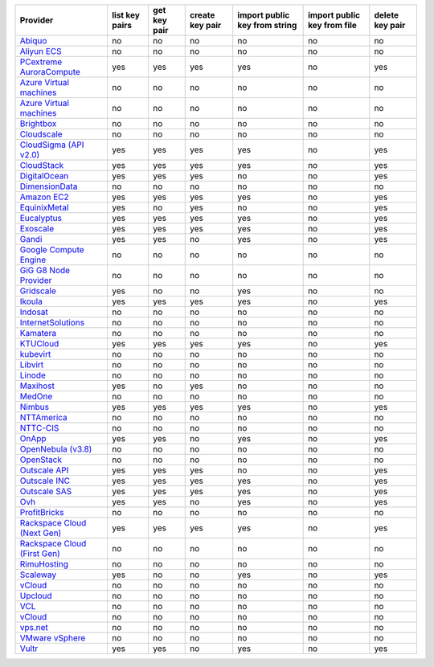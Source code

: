 .. NOTE: This file has been generated automatically using generate_provider_feature_matrix_table.py script, don't manually edit it

===================================== ============== ============ =============== ============================= =========================== ===============
Provider                              list key pairs get key pair create key pair import public key from string import public key from file delete key pair
===================================== ============== ============ =============== ============================= =========================== ===============
`Abiquo`_                             no             no           no              no                            no                          no             
`Aliyun ECS`_                         no             no           no              no                            no                          no             
`PCextreme AuroraCompute`_            yes            yes          yes             yes                           no                          yes            
`Azure Virtual machines`_             no             no           no              no                            no                          no             
`Azure Virtual machines`_             no             no           no              no                            no                          no             
`Brightbox`_                          no             no           no              no                            no                          no             
`Cloudscale`_                         no             no           no              no                            no                          no             
`CloudSigma (API v2.0)`_              yes            yes          yes             yes                           no                          yes            
`CloudStack`_                         yes            yes          yes             yes                           no                          yes            
`DigitalOcean`_                       yes            yes          yes             no                            no                          yes            
`DimensionData`_                      no             no           no              no                            no                          no             
`Amazon EC2`_                         yes            yes          yes             yes                           no                          yes            
`EquinixMetal`_                       yes            no           yes             no                            no                          yes            
`Eucalyptus`_                         yes            yes          yes             yes                           no                          yes            
`Exoscale`_                           yes            yes          yes             yes                           no                          yes            
`Gandi`_                              yes            yes          no              yes                           no                          yes            
`Google Compute Engine`_              no             no           no              no                            no                          no             
`GiG G8 Node Provider`_               no             no           no              no                            no                          no             
`Gridscale`_                          yes            no           no              yes                           no                          no             
`Ikoula`_                             yes            yes          yes             yes                           no                          yes            
`Indosat`_                            no             no           no              no                            no                          no             
`InternetSolutions`_                  no             no           no              no                            no                          no             
`Kamatera`_                           no             no           no              no                            no                          no             
`KTUCloud`_                           yes            yes          yes             yes                           no                          yes            
`kubevirt`_                           no             no           no              no                            no                          no             
`Libvirt`_                            no             no           no              no                            no                          no             
`Linode`_                             no             no           no              no                            no                          no             
`Maxihost`_                           yes            no           yes             no                            no                          no             
`MedOne`_                             no             no           no              no                            no                          no             
`Nimbus`_                             yes            yes          yes             yes                           no                          yes            
`NTTAmerica`_                         no             no           no              no                            no                          no             
`NTTC-CIS`_                           no             no           no              no                            no                          no             
`OnApp`_                              yes            yes          no              yes                           no                          yes            
`OpenNebula (v3.8)`_                  no             no           no              no                            no                          no             
`OpenStack`_                          no             no           no              no                            no                          no             
`Outscale API`_                       yes            yes          yes             no                            no                          yes            
`Outscale INC`_                       yes            yes          yes             yes                           no                          yes            
`Outscale SAS`_                       yes            yes          yes             yes                           no                          yes            
`Ovh`_                                yes            yes          no              yes                           no                          yes            
`ProfitBricks`_                       no             no           no              no                            no                          no             
`Rackspace Cloud (Next Gen)`_         yes            yes          yes             yes                           no                          yes            
`Rackspace Cloud (First Gen)`_        no             no           no              no                            no                          no             
`RimuHosting`_                        no             no           no              no                            no                          no             
`Scaleway`_                           yes            no           no              yes                           no                          yes            
`vCloud`_                             no             no           no              no                            no                          no             
`Upcloud`_                            no             no           no              no                            no                          no             
`VCL`_                                no             no           no              no                            no                          no             
`vCloud`_                             no             no           no              no                            no                          no             
`vps.net`_                            no             no           no              no                            no                          no             
`VMware vSphere`_                     no             no           no              no                            no                          no             
`Vultr`_                              yes            yes          no              yes                           no                          yes            
===================================== ============== ============ =============== ============================= =========================== ===============

.. _`Abiquo`: http://www.abiquo.com/
.. _`Aliyun ECS`: https://www.aliyun.com/product/ecs
.. _`PCextreme AuroraCompute`: https://www.pcextreme.com/aurora/compute
.. _`Azure Virtual machines`: http://azure.microsoft.com/en-us/services/virtual-machines/
.. _`Azure Virtual machines`: http://azure.microsoft.com/en-us/services/virtual-machines/
.. _`Brightbox`: http://www.brightbox.co.uk/
.. _`Cloudscale`: https://www.cloudscale.ch
.. _`CloudSigma (API v2.0)`: http://www.cloudsigma.com/
.. _`CloudStack`: http://cloudstack.org/
.. _`DigitalOcean`: https://www.digitalocean.com
.. _`DimensionData`: http://www.dimensiondata.com/
.. _`Amazon EC2`: http://aws.amazon.com/ec2/
.. _`EquinixMetal`: https://metal.equinix.com/
.. _`Eucalyptus`: http://www.eucalyptus.com/
.. _`Exoscale`: https://www.exoscale.com/
.. _`Gandi`: http://www.gandi.net/
.. _`Google Compute Engine`: https://cloud.google.com/
.. _`GiG G8 Node Provider`: https://gig.tech
.. _`Gridscale`: https://gridscale.io
.. _`Ikoula`: http://express.ikoula.co.uk/cloudstack
.. _`Indosat`: http://www.indosat.com/
.. _`InternetSolutions`: http://www.is.co.za/
.. _`Kamatera`: https://www.kamatera.com/
.. _`KTUCloud`: https://ucloudbiz.olleh.com/
.. _`kubevirt`: https://www.kubevirt.io
.. _`Libvirt`: http://libvirt.org/
.. _`Linode`: http://www.linode.com/
.. _`Maxihost`: https://www.maxihost.com/
.. _`MedOne`: http://www.med-1.com/
.. _`Nimbus`: http://www.nimbusproject.org/
.. _`NTTAmerica`: http://www.nttamerica.com/
.. _`NTTC-CIS`: https://www.us.ntt.com/en/services/cloud/enterprise-cloud.html
.. _`OnApp`: http://onapp.com/
.. _`OpenNebula (v3.8)`: http://opennebula.org/
.. _`OpenStack`: http://openstack.org/
.. _`Outscale API`: http://www.outscale.com
.. _`Outscale INC`: http://www.outscale.com
.. _`Outscale SAS`: http://www.outscale.com
.. _`Ovh`: https://www.ovh.com/
.. _`ProfitBricks`: http://www.profitbricks.com
.. _`Rackspace Cloud (Next Gen)`: http://www.rackspace.com
.. _`Rackspace Cloud (First Gen)`: http://www.rackspace.com
.. _`RimuHosting`: http://rimuhosting.com/
.. _`Scaleway`: https://www.scaleway.com/
.. _`vCloud`: http://www.vmware.com/products/vcloud/
.. _`Upcloud`: https://www.upcloud.com
.. _`VCL`: http://incubator.apache.org/vcl/
.. _`vCloud`: http://www.vmware.com/products/vcloud/
.. _`vps.net`: http://vps.net/
.. _`VMware vSphere`: http://www.vmware.com/products/vsphere/
.. _`Vultr`: https://www.vultr.com
